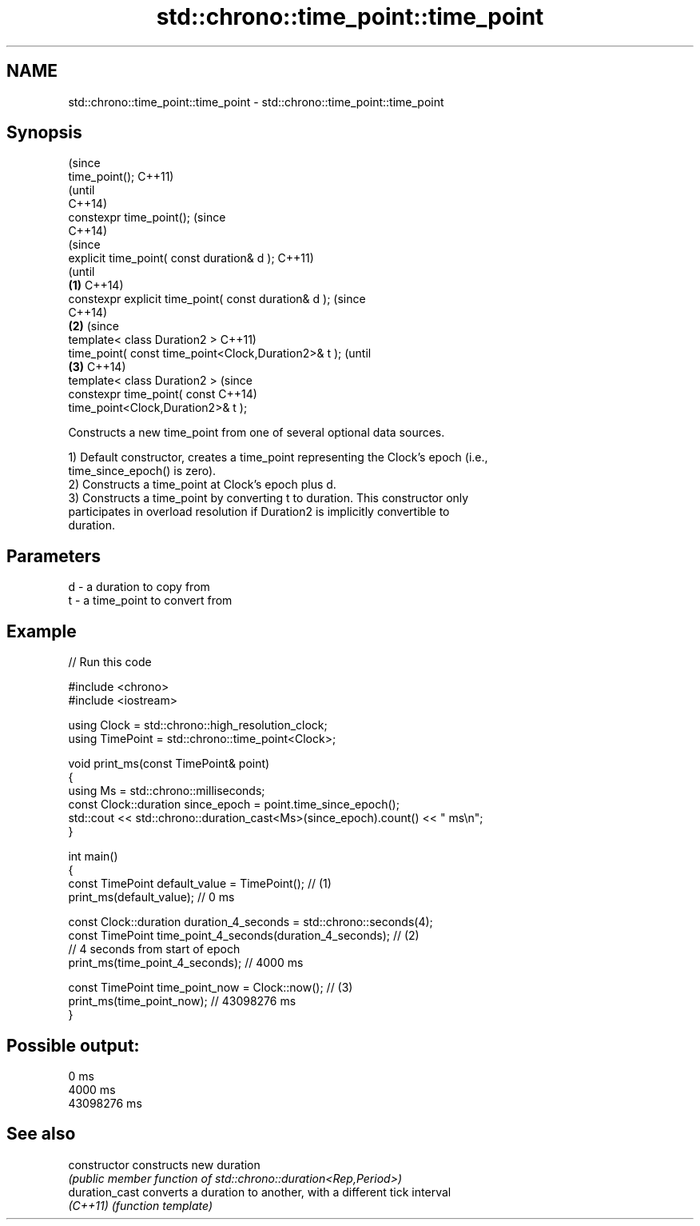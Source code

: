 .TH std::chrono::time_point::time_point 3 "2022.03.29" "http://cppreference.com" "C++ Standard Libary"
.SH NAME
std::chrono::time_point::time_point \- std::chrono::time_point::time_point

.SH Synopsis
                                                                (since
   time_point();                                                C++11)
                                                                (until
                                                                C++14)
   constexpr time_point();                                      (since
                                                                C++14)
                                                                        (since
   explicit time_point( const duration& d );                            C++11)
                                                                        (until
                                                        \fB(1)\fP             C++14)
   constexpr explicit time_point( const duration& d );                  (since
                                                                        C++14)
                                                            \fB(2)\fP                 (since
   template< class Duration2 >                                                  C++11)
   time_point( const time_point<Clock,Duration2>& t );                          (until
                                                                \fB(3)\fP             C++14)
   template< class Duration2 >                                                  (since
   constexpr time_point( const                                                  C++14)
   time_point<Clock,Duration2>& t );

   Constructs a new time_point from one of several optional data sources.

   1) Default constructor, creates a time_point representing the Clock's epoch (i.e.,
   time_since_epoch() is zero).
   2) Constructs a time_point at Clock's epoch plus d.
   3) Constructs a time_point by converting t to duration. This constructor only
   participates in overload resolution if Duration2 is implicitly convertible to
   duration.

.SH Parameters

   d - a duration to copy from
   t - a time_point to convert from

.SH Example


// Run this code

 #include <chrono>
 #include <iostream>

 using Clock = std::chrono::high_resolution_clock;
 using TimePoint = std::chrono::time_point<Clock>;

 void print_ms(const TimePoint& point)
 {
     using Ms = std::chrono::milliseconds;
     const Clock::duration since_epoch = point.time_since_epoch();
     std::cout << std::chrono::duration_cast<Ms>(since_epoch).count() << " ms\\n";
 }

 int main()
 {
     const TimePoint default_value = TimePoint(); // (1)
     print_ms(default_value); // 0 ms

     const Clock::duration duration_4_seconds = std::chrono::seconds(4);
     const TimePoint time_point_4_seconds(duration_4_seconds); // (2)
       // 4 seconds from start of epoch
     print_ms(time_point_4_seconds); // 4000 ms

     const TimePoint time_point_now = Clock::now(); // (3)
     print_ms(time_point_now); // 43098276 ms
 }

.SH Possible output:

 0 ms
 4000 ms
 43098276 ms

.SH See also

   constructor   constructs new duration
                 \fI(public member function of std::chrono::duration<Rep,Period>)\fP
   duration_cast converts a duration to another, with a different tick interval
   \fI(C++11)\fP       \fI(function template)\fP
